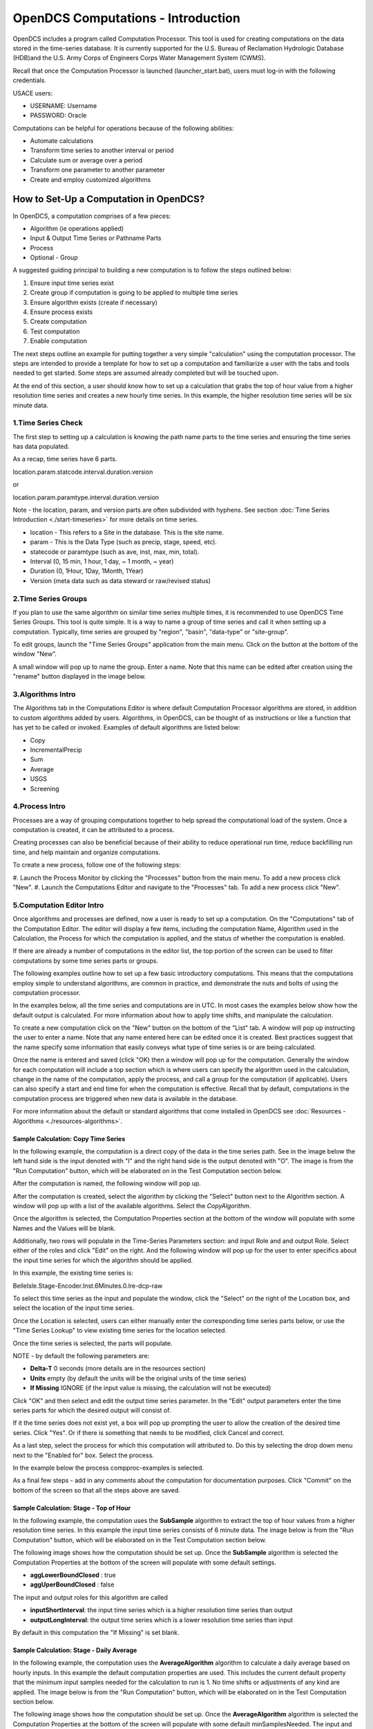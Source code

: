###################################
OpenDCS Computations - Introduction
###################################

OpenDCS includes a program called Computation Processor.  This tool is
used for creating computations on the data stored in the time-series
database.  It is currently supported for the U.S. Bureau of Reclamation
Hydrologic Database (HDB)and the U.S. Army Corps of Engineers Corps 
Water Management System (CWMS).

.. image:: ./media/start/computations/im-00a-mainmenu-cp.JPG
   :alt: main menu - computations in boxed red
   :width: 250

Recall that once the Computation Processor is launched (launcher_start.bat),
users must log-in with the following credentials. 

USACE users:

* USERNAME: Username
* PASSWORD: Oracle

Computations can be helpful for operations because of the following abilities:

* Automate calculations
* Transform time series to another interval or period
* Calculate sum or average over a period
* Transform one parameter to another parameter
* Create and employ customized algorithms

***************************************
How to Set-Up a Computation in OpenDCS?
***************************************

In OpenDCS, a computation comprises of a few pieces:

* Algorithm (ie operations applied)
* Input & Output Time Series or Pathname Parts
* Process
* Optional - Group

A suggested guiding principal to building a new computation is
to follow the steps outlined below:

#. Ensure input time series exist
#. Create group if computation is going to be applied to multiple time series
#. Ensure algorithm exists (create if necessary)
#. Ensure process exists
#. Create computation
#. Test computation
#. Enable computation

.. image:: ./media/start/computations/im-00b-comp-build-recap.JPG
   :alt: steps to create a computation
   :width: 700

The next steps outline an example for putting together a very simple 
"calculation" using the computation processor.  The steps are 
intended to provide a template for how to set up a computation
and familiarize a user with the tabs and tools needed to get started.
Some steps are assumed already completed but will be touched upon.

At the end of this section, a user should know how to set up a 
calculation that grabs the top of hour value from a higher
resolution time series and creates a new hourly time series.
In this example, the higher resolution time series will be 
six minute data. 

1.Time Series Check
===================

The first step to setting up a calculation is knowing the path
name parts to the time series and ensuring the time series has 
data populated.

As a recap, time series have 6 parts.

location.param.statcode.interval.duration.version

or

location.param.paramtype.interval.duration.version

Note - the location, param, and version parts are often subdivided 
with hyphens. See section :doc:`Time Series Introduction <./start-timeseries>`
for more details on time series.

* location - This refers to a Site in the database. This is the site name.
* param - This is the Data Type (such as precip, stage, speed, etc).
* statecode or paramtype (such as ave, inst, max, min, total).
* Interval (0, 15 min, 1 hour, 1 day, ~ 1 month, ~ year)
* Duration (0, 1Hour, 1Day, 1Month, 1Year)
* Version (meta data such as data steward or raw/revised status)


2.Time Series Groups
====================

If you plan to use the same algorithm on similar time series multiple 
times, it is recommended to use OpenDCS Time Series Groups.  This
tool is quite simple.  It is a way to name a group of time series
and call it when setting up a computation.  Typically, time series 
are grouped by "region", "basin", "data-type" or "site-group".  

To edit groups, launch the "Time Series Groups" application from
the main menu.  Click on the button at the bottom of the window "New".

A small window will pop up to name the group.  Enter a name. Note that 
this name can be edited after creation using the "rename" button displayed
in the image below.

.. image:: ./media/start/computations/im-03-groups.JPG
   :alt: time series groups editor
   :width: 550


3.Algorithms Intro
==================

The Algorithms tab in the Computations Editor is where default
Computation Processor algorithms are stored, in addition to custom
algorithms added by users.  Algorithms, in OpenDCS, can be thought
of as instructions or like a function that has yet to be called 
or invoked.  Examples of default algorithms are listed below:

* Copy
* IncrementalPrecip
* Sum
* Average
* USGS 
* Screening

.. image:: ./media/start/computations/im-04-algorithms.JPG
   :alt: computation editor - algorithms tab
   :width: 650


4.Process Intro
===============

Processes are a way of grouping computations together to help
spread the computational load of the system.  Once a computation
is created, it can be attributed to a process.  

Creating processes can also be beneficial because of their 
ability to reduce operational run time, reduce backfilling 
run time, and help maintain and organize computations.

To create a new process, follow one of the following steps:

#. Launch the Process Monitor by clicking the "Processes" button 
from the main menu. To add a new process click "New".
#. Launch the Computations Editor and navigate to the "Processes"
tab. To add a new process click "New".

.. image:: ./media/start/computations/im-05-process.JPG
   :alt: new process window
   :width: 650

5.Computation Editor Intro
==========================

Once algorithms and processes are defined, now a user is ready to 
set up a computation.  On the "Computations" tab of the Computation
Editor.  The editor will display a few items, including the computation
Name, Algorithm used in the Calculation, the Process for which the
computation is applied, and the status of whether the computation 
is enabled. 

If there are already a number of computations in the editor list,
the top portion of the screen can be used to filter computations
by some time series parts or groups.

The following examples outline how to set up a few basic introductory
computations. This means that the computations employ simple to 
understand algorithms, are common in practice, and demonstrate
the nuts and bolts of using the computation processor.

In the examples below, all the time series and computations are 
in UTC.  In most cases the examples below show how the default
output is calculated. For more information about how to apply time
shifts, and manipulate the calculation.  

To create a new computation click on the "New" button on the bottom of the 
"List" tab. A window will pop up instructing the user to enter a name.
Note that any name entered here can be edited once it is created.  Best
practices suggest that the name specify some information that easily 
conveys what type of time series is or are being calculated.

.. image:: ./media/start/computations/im-06-comp-new.JPG
   :alt: computation editor - new comp pop up
   :width: 250

Once the name is entered and saved (click "OK) then a window will pop
up for the computation.  Generally the window for each computation will 
include a top section which is where users can specify the algorithm 
used in the calculation, change in the name of the computation, apply
the process, and call a group for the computation (if applicable). 
Users can also specify a start and end time for when the computation
is effective.  Recall that by default, computations in the computation
process are triggered when new data is available in the database.  

For more information about the default or standard algorithms that
come installed in OpenDCS see :doc:`Resources - Algorithms <./resources-algorithms>`.

Sample Calculation: Copy Time Series
------------------------------------

In the following example, the computation is a direct copy of the data 
in the time series path. See in the image below the left hand side is 
the input denoted with "I" and the right hand side is the output denoted
with "O".  The image is from the "Run Computation" button, which will be
elaborated on in the Test Computation section below.

.. image:: ./media/start/computations/im-07-example-copy-algorithm.JPG
   :alt: example calculation - copy algorithm
   :width: 650

After the computation is named, the following window will pop up.

.. image:: ./media/start/computations/im-08-example-copy-algorithm.JPG
   :alt: computation editor - new comp pop up
   :width: 650

After the computation is created, select the algorithm by clicking 
the "Select" button next to the Algorithm section. A window will
pop up with a list of the available algorithms.  Select the 
*CopyAlgorithm*. 

.. image:: ./media/start/computations/im-09-example-copy-algorithm.JPG
   :alt: computation editor - algorithm options
   :width: 650

Once the algorithm is selected, the Computation Properties section
at the bottom of the window will populate with some Names and 
the Values will be blank.

Additionally, two rows will populate in the Time-Series Parameters
section: and input Role and and output Role.  Select either of the 
roles and click "Edit" on the right.  And the following window
will pop up for the user to enter specifics about the input time
series for which the algorithm should be applied.

.. image:: ./media/start/computations/im-10-example-copy-algorithm.JPG
   :alt: computation editor - new copy algorithm
   :width: 650

.. image:: ./media/start/computations/im-11-example-copy-algorithm.JPG
   :alt: computation editor - computation parameter input blank
   :width: 250

In this example, the existing time series is:

BelleIsle.Stage-Encoder.Inst.6Minutes.0.lre-dcp-raw 

To select this time series as the input and populate the window,
click the "Select" on the right of the Location box, and select
the location of the input time series.

Once the Location is selected, users can either manually enter
the corresponding time series parts below, or use the "Time Series
Lookup" to view existing time series for the location selected.

Once the time series is selected, the parts will populate.  

.. image:: ./media/start/computations/im-12-example-copy-algorithm.JPG
   :alt: computation editor - computation parameter input
   :width: 250

NOTE - by default the following parameters are:

* **Delta-T**  0 seconds (more details are in the resources section)
* **Units** empty (by default the units will be the original units of the time series)
* **If Missing** IGNORE (if the input value is missing, the calculation will not be executed)

Click "OK" and then select and edit the output time series parameter.
In the "Edit" output parameters enter the time series parts for which
the desired output will consist of.  

.. image:: ./media/start/computations/im-13-example-copy-algorithm.JPG
   :alt: computation editor - computation parameter output
   :width: 250

If it the time series does not exist yet, a box will pop up prompting
the user to allow the creation of the desired time series.  Click 
"Yes". Or if there is something that needs to be modified, click 
Cancel and correct.  

.. image:: ./media/start/computations/im-14-example-copy-algorithm.JPG
   :alt: computation editor - computation parameter output
   :width: 150
   
As a last step, select the process for which this computation will
attributed to.  Do this by selecting the drop down menu next to the 
"Enabled for" box.  Select the process. 

.. image:: ./media/start/computations/im-15-example-copy-algorithm.JPG
   :alt: computation editor - enable box
   :width: 500

In the example below the process compproc-examples is selected.

.. image:: ./media/start/computations/im-16-example-copy-algorithm.JPG
   :alt: computation editor - process selection
   :width: 500

As a final few steps - add in any comments about the computation for 
documentation purposes.  Click "Commit" on the bottom of the screen so
that all the steps above are saved.

Sample Calculation: Stage - Top of Hour
---------------------------------------

In the following example, the computation uses the **SubSample** algorithm
to extract the top of hour values from a higher resolution time series. 
In this example the input time series consists of 6 minute data.  The 
image below is from the "Run Computation" button, which will be
elaborated on in the Test Computation section below.

.. image:: ./media/start/computations/im-17-example-subsample.JPG
   :alt: computation editor - top of hour computation
   :width: 600

The following image shows how the computation should be set up.
Once the **SubSample** algorithm is selected the Computation Properties
at the bottom of the screen will populate with some default
settings.  

.. image:: ./media/start/computations/im-18-example-subsample.JPG
   :alt: computation editor - top of hour computation defined
   :width: 600

* **aggLowerBoundClosed** : true
* **aggUperBoundClosed** : false

The input and output roles for this algorithm are called

* **inputShortInterval**: the input time series which is a higher resolution time series than output
* **outputLongInterval**: the output time series which is a lower resolution time series than input

.. image:: ./media/start/computations/im-19-example-subsample.JPG
   :alt: computation editor - top of hour computation input
   :width: 200

By default in this computation the "If Missing" is set blank.
 

Sample Calculation: Stage - Daily Average
-----------------------------------------

In the following example, the computation uses the **AverageAlgorithm**
algorithm to calculate a daily average based on hourly inputs. 
In this example the default computation properties are used.  This
includes the current default property that the minimum input samples
needed for the calculation to run is 1.  No time shifts or adjustments
of any kind are applied.  The image below is from the "Run Computation"
button, which will be elaborated on in the Test Computation section
below.

.. image:: ./media/start/computations/im-20-example-average.JPG
   :alt: computation editor - average computation
   :width: 600

The following image shows how the computation should be set up.
Once the **AverageAlgorithm** algorithm is selected the Computation
Properties at the bottom of the screen will populate with some
default minSamplesNeeded.  The input and output roles are:

* **input**:
* **average**: 

.. image:: ./media/start/computations/im-21-example-average.JPG
   :alt: computation editor - average computation
   :width: 600

By default in this computation the "If Missing" is set blank.

.. image:: ./media/start/computations/im-22-example-average.JPG
   :alt: computation editor - average computation
   :width: 150

By default, the average will use the lowest bound and upper bound. 
For daily averages, this means the average will use hours 00-23.

Sample Calculation: Precipitation - Cumulative to Incremental
-------------------------------------------------------------

In the following example, the computation uses the **IncrementalPrecip**
algorithm to calculate hourly precip totals from a cumulative precip
time series with cumulative totals recorded every hour. Put simply, 
the function calculates the difference between the intervals defined
in the output time series.  This example includes the default 
properties for the computation.  The image below is from the 
"Run Computation" button, which will be elaborated on in the Test 
Computation section below.

.. image:: ./media/start/computations/im-23-example-incr-precip.JPG
   :alt: computation editor - incremental precip hourly
   :width: 600

.. image:: ./media/start/computations/im-24-example-incr-precip.JPG
   :alt: computation editor - incremental precip daily
   :width: 600
   
The following image shows how the computation should be set up.
Once the **IncrementalPrecip** algorithm is selected the Computation
Properties at the bottom of the screen will populate with 
default aggLowerBoundClosed and aggUpperBoundClosed as true.
The input and output roles are:

* **cumulativePrecip (input)**:  cumulative precip time series
* **incrementalPrecip (output)**: output time series

.. image:: ./media/start/computations/im-25-example-incr-precip.JPG
   :alt: computation editor - incremental precip set up hourly
   :width: 600

.. image:: ./media/start/computations/im-26-example-incr-precip.JPG
   :alt: computation editor - incremental precip set up daily
   :width: 600
   
By default in this computation the "If Missing" is set blank.

.. image:: ./media/start/computations/im-27-example-incr-precip.JPG
   :alt: computation editor - average computation
   :width: 150

Define the output time series based on the intervals and duration 
desired.

The output will calculate the difference between the current time 
step and the next time step, so long as the value is not negative.

Sample Calculation: Precipitation - Daily Total
-----------------------------------------------

The following example is intended to demonstrate how the 
"SumOverTimeAlgorithm" can be used to sum up incremental 
precipitation, if the most raw data is provided as incremental.
If the cumulative hourly time series is available, it is best
practice to use this time series as the input, as opposed to 
calculating the hourly incremental totals and then summing over
the incremental totals.

.. image:: ./media/start/computations/im-28-example-incr-precip.JPG
   :alt: computation editor - average computation
   :width: 450


6.Test Computation Intro
========================

Once a calculation is set up, like any of the examples above,
users can test or run the computation to check and verify that 
the computation is calculating the desired output correctly.  

To test or run a computation, simply open the computation from 
the List. To open the computation from the List, select the desired
computation, and click "Edit" on the bottom of the page. 

.. image:: ./media/start/computations/im-29-run-comps.JPG
   :alt: run computation - intro
   :width: 500

Once **Run Computations** is launched, a window will pop up with
a top pane that shows an empty graph area with Time on the X-axis.
To run a computation, define the time window.  If the input data
is a high resolution, good practice is to start with a small 
time window range to reduce the run time. Once the calculation
has been verified, then increase the time range.

.. image:: ./media/start/computations/im-30-run-comps-set-time.JPG
   :alt: run computation - time range
   :width: 500

Dates and Times can either be selected using the small calendar icon
or by manually entering in the date in form "DD MMM YYYY".

Click "Run Computations" and if the output looks correct, then save
the output if the user wished to save the output. To save click 
"Save Output Data".  

Run Calculation: Copy Time Series
---------------------------------

The example outlined above for copying a time series using the
Computation Processor is demonstrated in the following window.
The output line (red) covers directly over the input line (black).

.. image:: ./media/start/computations/im-31-run-comps-copy.JPG
   :alt: run computation - copy
   :width: 650

Run Calculation: Stage - Top of Hour
------------------------------------

The example outlined above for sub sampling the top of the hour is 
demonstrated in the image below.  

.. image:: ./media/start/computations/im-32-run-comps-subsample.JPG
   :alt: run computation - top of hour
   :width: 650

Run Calculation: Stage - Daily Average
--------------------------------------

The example outlined above for calculating a daily average from 
hourly values is demonstrated below.  

.. image:: ./media/start/computations/im-33-run-comps-average.JPG
   :alt: run computation - daily average
   :width: 650

Run Calculation: Precipitation - Cumulative to Incremental
----------------------------------------------------------

The example outlined above for calculating hourly incremental
precipitation totals from cumulative hourly precipitation
is demonstrated in the graphic below.

.. image:: ./media/start/computations/im-34-run-comps-incr-precip.JPG
   :alt: run computation - cumulative to incremental
   :width: 650


Run Calculation: Precipitation - Daily Total
--------------------------------------------

There are two methods for calculating the daily total.  One method is
to sum the hourly totals that are calculated in the previous example. 
The other method is to use the incremental precipitation algorithms,
but change the increments and duration in the output time series.  The
two methods are displayed below.  It is good practice to use the raw
original data as the input rather than adding in extra calculations and
steps that can potentially accrue small erros.

.. image:: ./media/start/computations/im-35-run-comps-sum.JPG
   :alt: run computation - sum total
   :width: 650

.. image:: ./media/start/computations/im-36-run-comps-incr-precip.JPG
   :alt: run computation - cumulative to incremental
   :width: 650

7.Enable & Boot Intro
=============================

Once the computations are set and tested for accuracy, then the computations
can be set to run automatically.  This means that the calculations will
by default be triggered for a time increment for which the input time series
has new data for such time increment. To clarify, this means that computations 
are not going to be run for the entire time series period of record.  Rather 
computations are only going to be run for periods for which there is new input
data.  

Users can opt to define an Effective start and end date. This can be beneficial
to help users avoid accidentally triggering calculations for very long periods
of record.  It is unlikely to occur, however, when such a que of calculations
is triggered, depending on the resolution and number of processes defined, the 
run time can slow down calculations and in some cases take some time to backup.

To enable a calculation, check the enabled box, and make sure the process defined
above is selected.  Define any effective start or end dates. Click Commit to save
changes.

.. image:: ./media/start/computations/im-37-enable-process-effective.JPG
   :alt: enable process and effective dates
   :width: 650

Once the computation is created and saved and enabled, it needs to be added to the 
computations daemons to run in the background.  For example, the following line
should be added to any Boot or Start script for the computations to be fully
enabled.  

::

   compproc -a compproc-examples 

Until such process is added to a boot script the computations will not be run
automatically.  However, a user can always run them from the GUI, as demonstrated
in the previous section.  

To stop a process add the following to a Stop or Off script.

::

   stopcomp -a compproc-examples


More about Computations
=======================

The steps above outline a few simple computations, set-up using default
settings in algorithms and computations.  The Computation Processor includes
a set of tools that can be used to create more complex algorithms or 
computations, including some of the following:

* Time shifts
* Minimum criteria
* Redefining floor/ceiling criteria
* Defining trigger input criteria
* Writing custom algorithms that pull data from the database



